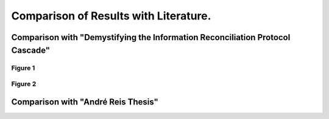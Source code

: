 **************************************
Comparison of Results with Literature.
**************************************

Comparison with "Demystifying the Information Reconciliation Protocol Cascade"
==============================================================================

Figure 1
--------

.. image:: figures/demystifying-figure-1-original.png
    :align: center

Figure 2
--------

.. image:: figures/demystifying-figure-2-original.png
    :align: center

Comparison with "André Reis Thesis"
===================================
